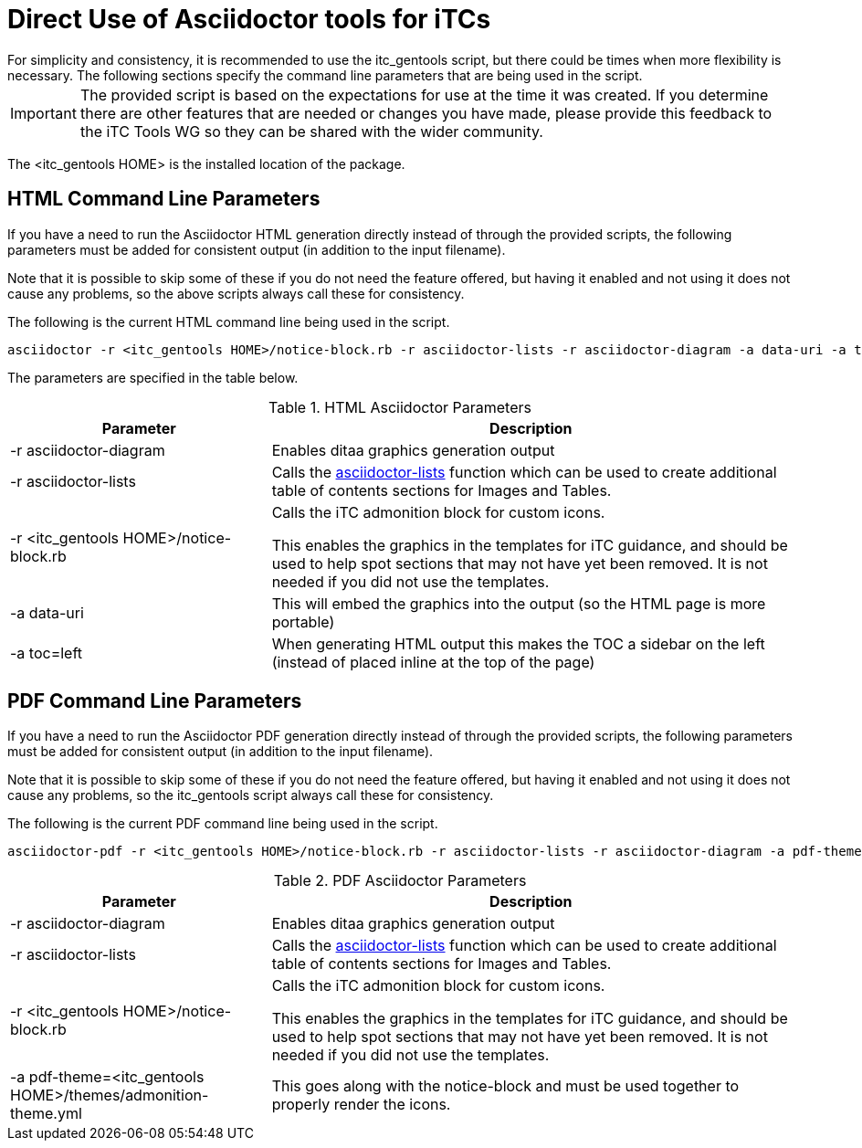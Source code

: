 = Direct Use of Asciidoctor tools for iTCs
For simplicity and consistency, it is recommended to use the itc_gentools script, but there could be times when more flexibility is necessary. The following sections specify the command line parameters that are being used in the script.

[IMPORTANT]
====
The provided script is based on the expectations for use at the time it was created. If you determine there are other features that are needed or changes you have made, please provide this feedback to the iTC Tools WG so they can be shared with the wider community.
====

The <itc_gentools HOME> is the installed location of the package.

== HTML Command Line Parameters
If you have a need to run the Asciidoctor HTML generation directly instead of through the provided scripts, the following parameters must be added for consistent output (in addition to the input filename).

Note that it is possible to skip some of these if you do not need the feature offered, but having it enabled and not using it does not cause any problems, so the above scripts always call these for consistency.

The following is the current HTML command line being used in the script.

  asciidoctor -r <itc_gentools HOME>/notice-block.rb -r asciidoctor-lists -r asciidoctor-diagram -a data-uri -a toc=left -D <output folder> sample.adoc

The parameters are specified in the table below.

.HTML Asciidoctor Parameters
[cols="1,2",options="header"]
|===
|Parameter
|Description

|-r asciidoctor-diagram
|Enables ditaa graphics generation output

|-r asciidoctor-lists 
|Calls the https://github.com/Alwinator/asciidoctor-lists[asciidoctor-lists] function which can be used to create additional table of contents sections for Images and Tables.

|-r <itc_gentools HOME>/notice-block.rb
|Calls the iTC admonition block for custom icons. 

This enables the graphics in the templates for iTC guidance, and should be used to help spot sections that may not have yet been removed. It is not needed if you did not use the templates.

|-a data-uri
|This will embed the graphics into the output (so the HTML page is more portable)

|-a toc=left
|When generating HTML output this makes the TOC a sidebar on the left (instead of placed inline at the top of the page)

|===

== PDF Command Line Parameters
If you have a need to run the Asciidoctor PDF generation directly instead of through the provided scripts, the following parameters must be added for consistent output (in addition to the input filename).

Note that it is possible to skip some of these if you do not need the feature offered, but having it enabled and not using it does not cause any problems, so the itc_gentools script always call these for consistency.

The following is the current PDF command line being used in the script.

  asciidoctor-pdf -r <itc_gentools HOME>/notice-block.rb -r asciidoctor-lists -r asciidoctor-diagram -a pdf-theme=<itc_gentools HOME>/themes/admonition-theme.yml -D <output folder> sample.adoc

.PDF Asciidoctor Parameters
[cols="1,2",options="header"]
|===
|Parameter
|Description

|-r asciidoctor-diagram
|Enables ditaa graphics generation output

|-r asciidoctor-lists 
|Calls the https://github.com/Alwinator/asciidoctor-lists[asciidoctor-lists] function which can be used to create additional table of contents sections for Images and Tables.

|-r <itc_gentools HOME>/notice-block.rb
|Calls the iTC admonition block for custom icons. 

This enables the graphics in the templates for iTC guidance, and should be used to help spot sections that may not have yet been removed. It is not needed if you did not use the templates.

|-a pdf-theme=<itc_gentools HOME>/themes/admonition-theme.yml
|This goes along with the notice-block and must be used together to properly render the icons.

|===